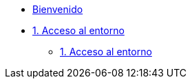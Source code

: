 * xref:index.adoc[Bienvenido]
* xref:user-configuration.adoc[1. Acceso al entorno]
** xref:user-configuration.adoc[1. Acceso al entorno]
